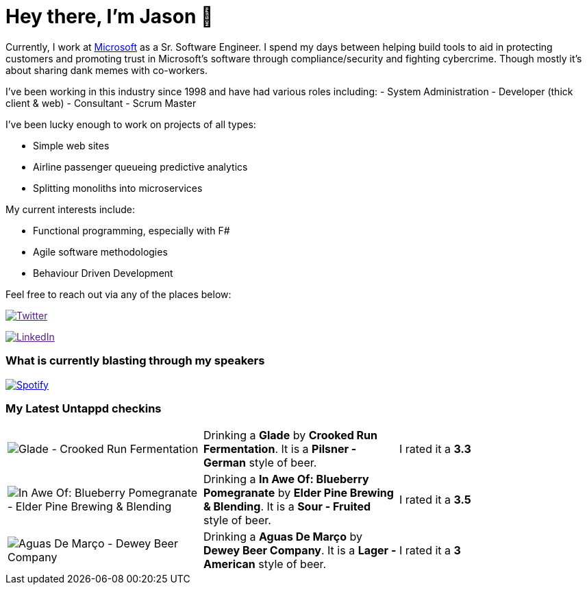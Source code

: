 ﻿# Hey there, I'm Jason 👋

Currently, I work at https://microsoft.com[Microsoft] as a Sr. Software Engineer. I spend my days between helping build tools to aid in protecting customers and promoting trust in Microsoft's software through compliance/security and fighting cybercrime. Though mostly it's about sharing dank memes with co-workers. 

I've been working in this industry since 1998 and have had various roles including: 
- System Administration
- Developer (thick client & web)
- Consultant
- Scrum Master

I've been lucky enough to work on projects of all types:

- Simple web sites
- Airline passenger queueing predictive analytics
- Splitting monoliths into microservices

My current interests include:

- Functional programming, especially with F#
- Agile software methodologies
- Behaviour Driven Development

Feel free to reach out via any of the places below:

image:https://img.shields.io/twitter/follow/jtucker?style=flat-square&color=blue["Twitter",link="https://twitter.com/jtucker]

image:https://img.shields.io/badge/LinkedIn-Let's%20Connect-blue["LinkedIn",link="https://linkedin.com/in/jatucke]

### What is currently blasting through my speakers

image:https://spotify-github-profile.vercel.app/api/view?uid=soulposition&cover_image=true&theme=novatorem&bar_color=c43c3c&bar_color_cover=true["Spotify",link="https://github.com/kittinan/spotify-github-profile"]

### My Latest Untappd checkins

|====
// untappd beer
| image:https://via.placeholder.com/200?text=Missing+Beer+Image[Glade - Crooked Run Fermentation] | Drinking a *Glade* by *Crooked Run Fermentation*. It is a *Pilsner - German* style of beer. | I rated it a *3.3*
| image:https://assets.untappd.com/photos/2023_08_05/53de7091e9dff1d548f126394a9c2aa7_200x200.jpg[In Awe Of: Blueberry Pomegranate - Elder Pine Brewing & Blending] | Drinking a *In Awe Of: Blueberry Pomegranate* by *Elder Pine Brewing & Blending*. It is a *Sour - Fruited* style of beer. | I rated it a *3.5*
| image:https://assets.untappd.com/photos/2023_07_30/570ef5f14349094d71ba488f806f479a_200x200.jpg[Aguas De Março - Dewey Beer Company] | Drinking a *Aguas De Março* by *Dewey Beer Company*. It is a *Lager - American* style of beer. | I rated it a *3*
// untappd end
